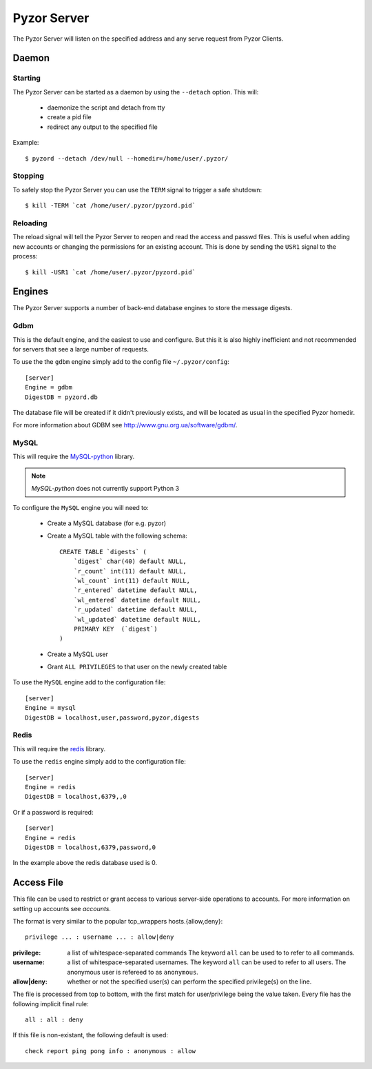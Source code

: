 Pyzor Server
==============

The Pyzor Server will listen on the specified address and any serve request
from Pyzor Clients.

Daemon
------------

Starting
^^^^^^^^^

The Pyzor Server can be started as a daemon by using the ``--detach`` option. 
This will:

 * daemonize the script and detach from tty
 * create a pid file
 * redirect any output to the specified file
 
Example::

    $ pyzord --detach /dev/null --homedir=/home/user/.pyzor/
    
Stopping  
^^^^^^^^^

To safely stop the Pyzor Server you can use the ``TERM`` signal to trigger 
a safe shutdown::

   $ kill -TERM `cat /home/user/.pyzor/pyzord.pid`
   
Reloading
^^^^^^^^^^^

The reload signal will tell the Pyzor Server to reopen and read the access and
passwd files. This is useful when adding new accounts or changing the 
permissions for an existing account. This is done by sending the ``USR1`` 
signal to the process::

   $ kill -USR1 `cat /home/user/.pyzor/pyzord.pid`

.. _server-engines:
 
Engines
----------

The Pyzor Server supports a number of back-end database engines to store the
message digests.

Gdbm
^^^^^^^

This is the default engine, and the easiest to use and configure. But this it
is also highly inefficient and not recommended for servers that see a large 
number of requests. 

To use the the ``gdbm`` engine simply add to the config file 
``~/.pyzor/config``::

    [server]
    Engine = gdbm
    DigestDB = pyzord.db

The database file will be created if it didn't previously exists, and will be 
located as usual in the specified Pyzor homedir. 

For more information about GDBM see `<http://www.gnu.org.ua/software/gdbm/>`_.

MySQL
^^^^^^

This will require the `MySQL-python <https://pypi.python.org/pypi/MySQL-
python>`_ library. 

.. note::
   `MySQL-python` does not currently support Python 3
   
To configure the ``MySQL`` engine you will need to:

 * Create a MySQL database (for e.g. pyzor)
 * Create a MySQL table with the following schema::
    
    CREATE TABLE `digests` (
        `digest` char(40) default NULL,
        `r_count` int(11) default NULL,
        `wl_count` int(11) default NULL,
        `r_entered` datetime default NULL,
        `wl_entered` datetime default NULL,
        `r_updated` datetime default NULL,
        `wl_updated` datetime default NULL,
        PRIMARY KEY  (`digest`)
    )
  
 * Create a MySQL user 
 * Grant ``ALL PRIVILEGES`` to that user on the newly created table
 
To use the ``MySQL`` engine add to the configuration file:: 
  
    [server]
    Engine = mysql
    DigestDB = localhost,user,password,pyzor,digests
 
Redis
^^^^^^^

This will require the `redis <https://pypi.python.org/pypi/redis>`_ library.

To use the ``redis`` engine simply add to the configuration file::

    [server]
    Engine = redis
    DigestDB = localhost,6379,,0

Or if a password is required::

    [server]
    Engine = redis
    DigestDB = localhost,6379,password,0

In the example above the redis database used is 0. 
 
 
.. _server-access-file:

Access File
-------------

This file can be used to restrict or grant access to various server-side 
operations to accounts. For more information on setting up accounts see 
`accounts`.

The format is very similar to the popular tcp_wrappers hosts.{allow,deny}:: 

    privilege ... : username ... : allow|deny 

:privilege: a list of whitespace-separated commands The keyword ``all`` can
            be used to to refer to all commands.
:username: a list of whitespace-separated usernames. The keyword ``all`` 
           can be used to refer to all users. The anonymous user is 
           refereed to as ``anonymous``.
:allow|deny: whether or not the specified user(s) can perform the specified 
             privilege(s) on the line.

The file is processed from top to bottom, with the first match for 
user/privilege being the value taken. Every file has the following implicit 
final rule::

    all : all : deny 

If this file is non-existant, the following default is used::

    check report ping pong info : anonymous : allow



